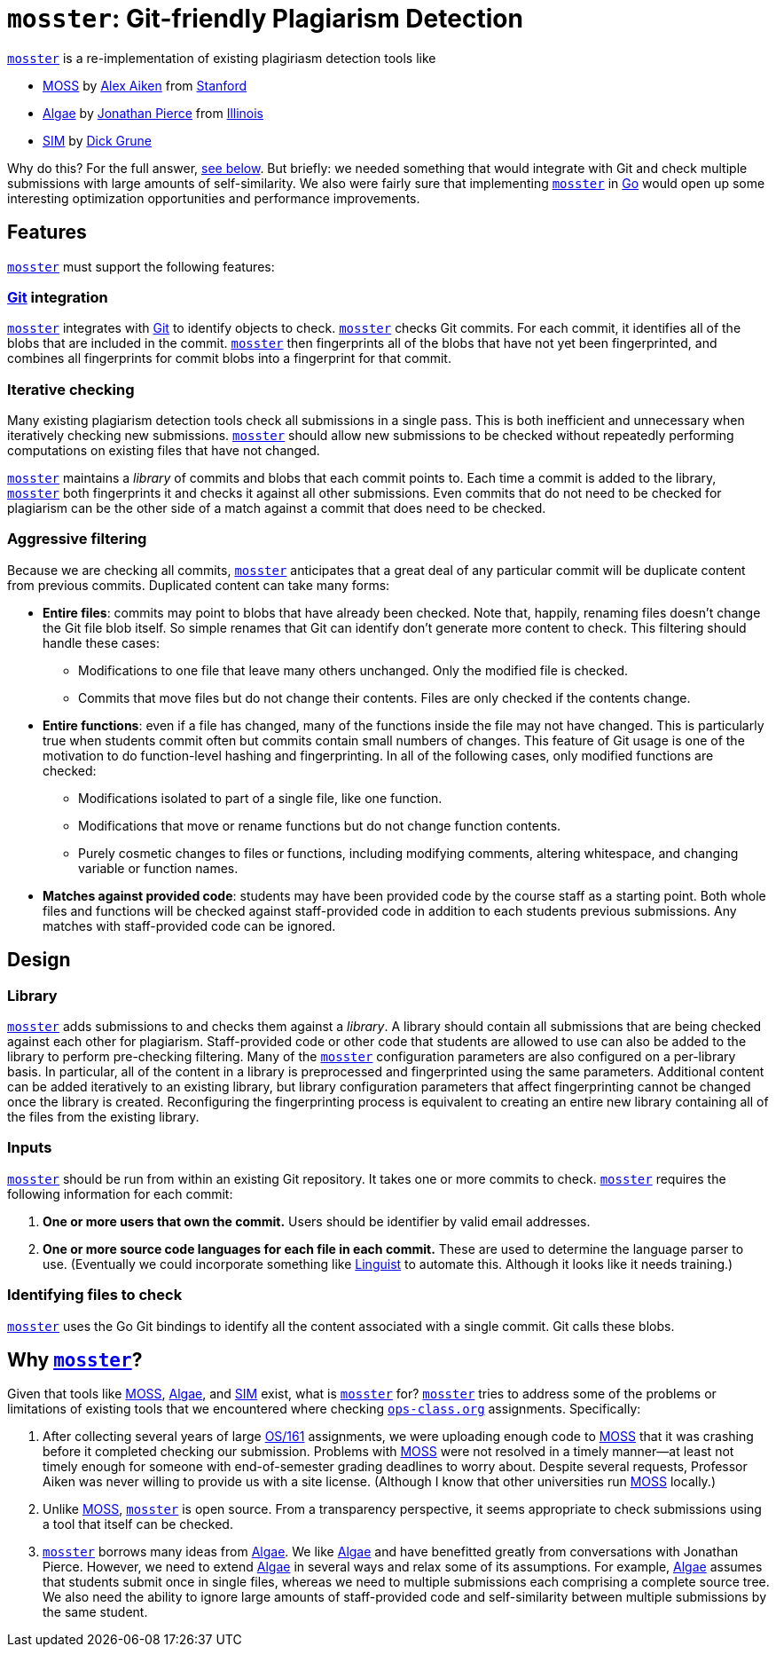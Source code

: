 = `mosster`: Git-friendly Plagiarism Detection

:linkattrs:
:moss: pass:normal[https://theory.stanford.edu/~aiken/moss/[MOSS]]
:mosster: pass:normal[https://github.com/gchallen/mosster[`mosster`]]
:algae: pass:normal[https://github.com/JonathanPierce/Algae/[Algae]]
:sim: pass:normal[https://dickgrune.com/Programs/similarity_tester/[SIM]]

{mosster} is a re-implementation of existing plagiriasm detection tools like

* {moss} by
//
http://theory.stanford.edu/~aiken/[Alex Aiken]
//
from
//
https://www-cs.stanford.edu/[Stanford]
//
* {algae} by
//
https://github.com/JonathanPierce[Jonathan Pierce]
//
from
//
http://www.cs.uiuc.edu/[Illinois]
//
* {sim} by
//
https://www.dickgrune.com/[Dick Grune]

Why do this?
//
For the full answer, <<why,see below>>.
//
But briefly: we needed something that would integrate with Git and check multiple
submissions with large amounts of self-similarity.
//
We also were fairly sure that implementing {mosster} in https://golang.org[Go]
would open up some interesting optimization opportunities and performance
improvements.

== Features

{mosster} must support the following features:

=== https://git-scm.com/[Git] integration

{mosster} integrates with https://git-scm.com/[Git] to identify objects to
check.
//
{mosster} checks Git commits.
//
For each commit, it identifies all of the blobs that are included in the
commit.
//
{mosster} then fingerprints all of the blobs that have not yet been
fingerprinted, and combines all fingerprints for commit blobs into a
fingerprint for that commit.

=== Iterative checking

Many existing plagiarism detection tools check all submissions in a single
pass.
//
This is both inefficient and unnecessary when iteratively checking new
submissions.
//
{mosster} should allow new submissions to be checked without repeatedly
performing computations on existing files that have not changed.

{mosster} maintains a _library_ of commits and blobs that each commit points
to.
//
Each time a commit is added to the library, {mosster} both fingerprints it and
checks it against all other submissions.
//
Even commits that do not need to be checked for plagiarism can be the other
side of a match against a commit that does need to be checked.

=== Aggressive filtering

Because we are checking all commits, {mosster} anticipates that a great deal
of any particular commit will be duplicate content from previous commits.
//
Duplicated content can take many forms:

* *Entire files*: commits may point to blobs that have already been checked.
//
Note that, happily, renaming files doesn't change the Git file blob itself.
//
So simple renames that Git can identify don't generate more content to check.
//
//
This filtering should handle these cases:
//
** Modifications to one file that leave many others unchanged. Only the
modified file is checked.
//
** Commits that move files but do not change their contents. Files are only
checked if the contents change.
//
* *Entire functions*: even if a file has changed, many of the functions inside
the file may not have changed.
//
This is particularly true when students commit often but commits contain small
numbers of changes.
//
This feature of Git usage is one of the motivation to do function-level
hashing and fingerprinting.
//
In all of the following cases, only modified functions are checked:
//
** Modifications isolated to part of a single file, like one function.
//
** Modifications that move or rename functions but do not change function
contents.
//
** Purely cosmetic changes to files or functions, including modifying
comments, altering whitespace, and changing variable or function names.
//
* *Matches against provided code*: students may have been provided code by the
course staff as a starting point.
//
Both whole files and functions will be checked against staff-provided code in
addition to each students previous submissions.
//
Any matches with staff-provided code can be ignored.

== Design

=== Library

{mosster} adds submissions to and checks them against a _library_.
//
A library should contain all submissions that are being checked against each
other for plagiarism.
//
Staff-provided code or other code that students are allowed to use can also be
added to the library to perform pre-checking filtering.
//
Many of the {mosster} configuration parameters are also configured on a
per-library basis.
//
In particular, all of the content in a library is preprocessed and
fingerprinted using the same parameters.
//
Additional content can be added iteratively to an existing library, but
library configuration parameters that affect fingerprinting cannot be changed
once the library is created.
//
Reconfiguring the fingerprinting process is equivalent to creating an entire
new library containing all of the files from the existing library.

=== Inputs

{mosster} should be run from within an existing Git repository.
//
It takes one or more commits to check.
//
{mosster} requires the following information for each commit:

1. *One or more users that own the commit.*
//
Users should be identifier by valid email addresses.
//
1. *One or more source code languages for each file in each commit.*
//
These are used to determine the language parser to use.
//
(Eventually we could incorporate something like
//
https://github.com/github/linguist[Linguist]
//
to automate this.
//
Although it looks like it needs training.)

=== Identifying files to check

{mosster} uses the Go Git bindings to identify all the content associated with
a single commit.
//
Git calls these blobs.
//


[[why]]
== Why {mosster}?

Given that tools like {moss}, {algae}, and {sim} exist, what is {mosster} for?
//
{mosster} tries to address some of the problems or limitations of existing
tools that we encountered where checking
//
https://www.ops-class.org[`ops-class.org`]
//
assignments.
//
Specifically:

1. After collecting several years of large
//
http://os161.eecs.harvard.edu[OS/161]
//
assignments, we were uploading enough code to {moss} that it was crashing
before it completed checking our submission.
//
Problems with {moss} were not resolved in a timely manner--at least not timely
enough for someone with end-of-semester grading deadlines to worry about.
//
Despite several requests, Professor Aiken was never willing to provide us with
a site license. (Although I know that other universities run {moss} locally.)
//
1. Unlike {moss}, {mosster} is open source.
//
From a transparency perspective, it seems appropriate to check submissions
using a tool that itself can be checked.
//
1. {mosster} borrows many ideas from {algae}.
//
We like {algae} and have benefitted greatly from conversations with Jonathan
Pierce.
//
However, we need to extend {algae} in several ways and relax some of its
assumptions.
//
For example, {algae} assumes that students submit once in single files,
whereas we need to multiple submissions each comprising a complete source
tree.
//
We also need the ability to ignore large amounts of staff-provided code and
self-similarity between multiple submissions by the same student.

// vim: ft=asciidoc
